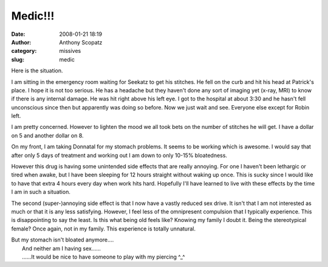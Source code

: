 Medic!!!
########
:date: 2008-01-21 18:19
:author: Anthony Scopatz
:category: missives
:slug: medic

Here is the situation.

I am sitting in the emergency room waiting for Seekatz to get his
stitches. He fell on the curb and hit his head at Patrick's place. I
hope it is not too serious. He has a headache but they haven't done any
sort of imaging yet (x-ray, MRI) to know if there is any internal
damage. He was hit right above his left eye. I got to the hospital at
about 3:30 and he hasn't fell unconscious since then but apparently was
doing so before. Now we just wait and see. Everyone else except for
Robin left.

I am pretty concerned. However to lighten the mood we all took bets on
the number of stitches he will get. I have a dollar on 5 and another
dollar on 8.

On my front, I am taking Donnatal for my stomach problems. It seems to
be working which is awesome. I would say that after only 5 days of
treatment and working out I am down to only 10-15% bloatedness.

However this drug is having some unintended side effects that are really
annoying. For one I haven't been lethargic or tired when awake, but I
have been sleeping for 12 hours straight without waking up once. This is
sucky since I would like to have that extra 4 hours every day when work
hits hard. Hopefully I'll have learned to live with these effects by the
time I am in such a situation.

The second (super-)annoying side effect is that I now have a vastly
reduced sex drive. It isn't that I am not interested as much or that it
is any less satisfying. However, I feel less of the omnipresent
compulsion that I typically experience. This is disappointing to say the
least. Is this what being old feels like? Knowing my family I doubt it.
Being the stereotypical female? Once again, not in my family. This
experience is totally unnatural.

| But my stomach isn't bloated anymore....
|  And neither am I having sex......
|  ......It would be nice to have someone to play with my piercing ^\_^
